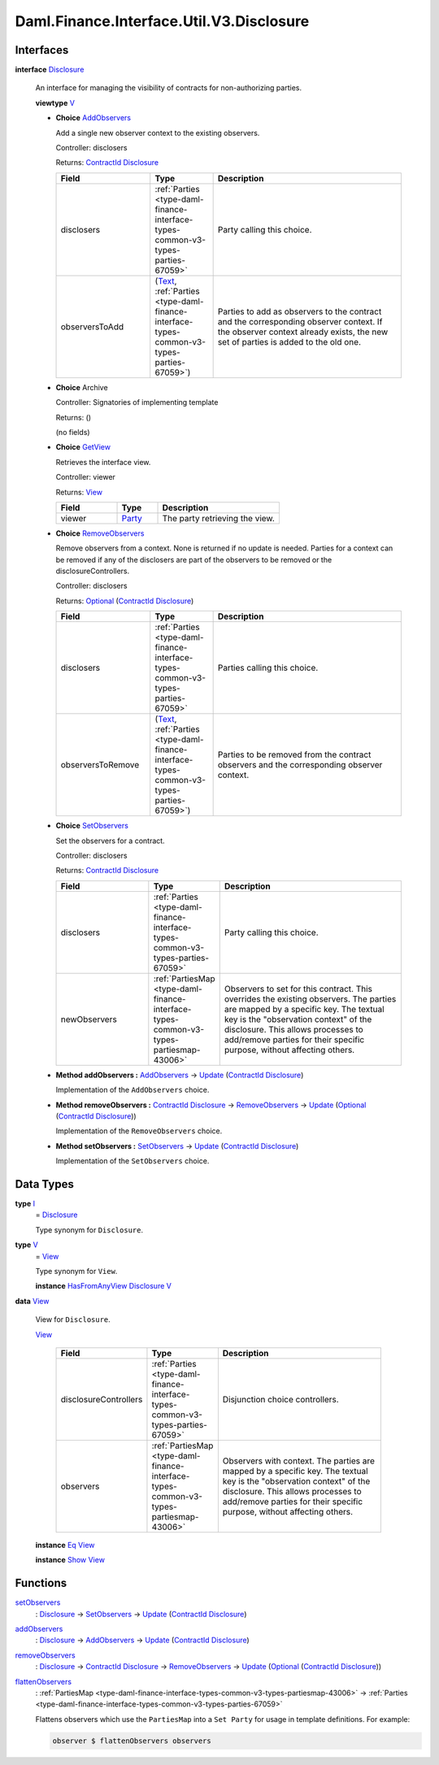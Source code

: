 .. Copyright (c) 2024 Digital Asset (Switzerland) GmbH and/or its affiliates. All rights reserved.
.. SPDX-License-Identifier: Apache-2.0

.. _module-daml-finance-interface-util-v3-disclosure-50779:

Daml.Finance.Interface.Util.V3.Disclosure
=========================================

Interfaces
----------

.. _type-daml-finance-interface-util-v3-disclosure-disclosure-91672:

**interface** `Disclosure <type-daml-finance-interface-util-v3-disclosure-disclosure-91672_>`_

  An interface for managing the visibility of contracts for non\-authorizing parties\.

  **viewtype** `V <type-daml-finance-interface-util-v3-disclosure-v-30650_>`_

  + .. _type-daml-finance-interface-util-v3-disclosure-addobservers-68807:

    **Choice** `AddObservers <type-daml-finance-interface-util-v3-disclosure-addobservers-68807_>`_

    Add a single new observer context to the existing observers\.

    Controller\: disclosers

    Returns\: `ContractId <https://docs.daml.com/daml/stdlib/Prelude.html#type-da-internal-lf-contractid-95282>`_ `Disclosure <type-daml-finance-interface-util-v3-disclosure-disclosure-91672_>`_

    .. list-table::
       :widths: 15 10 30
       :header-rows: 1

       * - Field
         - Type
         - Description
       * - disclosers
         - :ref:`Parties <type-daml-finance-interface-types-common-v3-types-parties-67059>`
         - Party calling this choice\.
       * - observersToAdd
         - (`Text <https://docs.daml.com/daml/stdlib/Prelude.html#type-ghc-types-text-51952>`_, :ref:`Parties <type-daml-finance-interface-types-common-v3-types-parties-67059>`)
         - Parties to add as observers to the contract and the corresponding observer context\. If the observer context already exists, the new set of parties is added to the old one\.

  + **Choice** Archive

    Controller\: Signatories of implementing template

    Returns\: ()

    (no fields)

  + .. _type-daml-finance-interface-util-v3-disclosure-getview-72965:

    **Choice** `GetView <type-daml-finance-interface-util-v3-disclosure-getview-72965_>`_

    Retrieves the interface view\.

    Controller\: viewer

    Returns\: `View <type-daml-finance-interface-util-v3-disclosure-view-81206_>`_

    .. list-table::
       :widths: 15 10 30
       :header-rows: 1

       * - Field
         - Type
         - Description
       * - viewer
         - `Party <https://docs.daml.com/daml/stdlib/Prelude.html#type-da-internal-lf-party-57932>`_
         - The party retrieving the view\.

  + .. _type-daml-finance-interface-util-v3-disclosure-removeobservers-4683:

    **Choice** `RemoveObservers <type-daml-finance-interface-util-v3-disclosure-removeobservers-4683_>`_

    Remove observers from a context\.
    None is returned if no update is needed\. Parties for a context can be removed if any
    of the disclosers are part of the observers to be removed or the disclosureControllers\.

    Controller\: disclosers

    Returns\: `Optional <https://docs.daml.com/daml/stdlib/Prelude.html#type-da-internal-prelude-optional-37153>`_ (`ContractId <https://docs.daml.com/daml/stdlib/Prelude.html#type-da-internal-lf-contractid-95282>`_ `Disclosure <type-daml-finance-interface-util-v3-disclosure-disclosure-91672_>`_)

    .. list-table::
       :widths: 15 10 30
       :header-rows: 1

       * - Field
         - Type
         - Description
       * - disclosers
         - :ref:`Parties <type-daml-finance-interface-types-common-v3-types-parties-67059>`
         - Parties calling this choice\.
       * - observersToRemove
         - (`Text <https://docs.daml.com/daml/stdlib/Prelude.html#type-ghc-types-text-51952>`_, :ref:`Parties <type-daml-finance-interface-types-common-v3-types-parties-67059>`)
         - Parties to be removed from the contract observers and the corresponding observer context\.

  + .. _type-daml-finance-interface-util-v3-disclosure-setobservers-68580:

    **Choice** `SetObservers <type-daml-finance-interface-util-v3-disclosure-setobservers-68580_>`_

    Set the observers for a contract\.

    Controller\: disclosers

    Returns\: `ContractId <https://docs.daml.com/daml/stdlib/Prelude.html#type-da-internal-lf-contractid-95282>`_ `Disclosure <type-daml-finance-interface-util-v3-disclosure-disclosure-91672_>`_

    .. list-table::
       :widths: 15 10 30
       :header-rows: 1

       * - Field
         - Type
         - Description
       * - disclosers
         - :ref:`Parties <type-daml-finance-interface-types-common-v3-types-parties-67059>`
         - Party calling this choice\.
       * - newObservers
         - :ref:`PartiesMap <type-daml-finance-interface-types-common-v3-types-partiesmap-43006>`
         - Observers to set for this contract\. This overrides the existing observers\. The parties are mapped by a specific key\. The textual key is the \"observation context\" of the disclosure\. This allows processes to add/remove parties for their specific purpose, without affecting others\.

  + **Method addObservers \:** `AddObservers <type-daml-finance-interface-util-v3-disclosure-addobservers-68807_>`_ \-\> `Update <https://docs.daml.com/daml/stdlib/Prelude.html#type-da-internal-lf-update-68072>`_ (`ContractId <https://docs.daml.com/daml/stdlib/Prelude.html#type-da-internal-lf-contractid-95282>`_ `Disclosure <type-daml-finance-interface-util-v3-disclosure-disclosure-91672_>`_)

    Implementation of the ``AddObservers`` choice\.

  + **Method removeObservers \:** `ContractId <https://docs.daml.com/daml/stdlib/Prelude.html#type-da-internal-lf-contractid-95282>`_ `Disclosure <type-daml-finance-interface-util-v3-disclosure-disclosure-91672_>`_ \-\> `RemoveObservers <type-daml-finance-interface-util-v3-disclosure-removeobservers-4683_>`_ \-\> `Update <https://docs.daml.com/daml/stdlib/Prelude.html#type-da-internal-lf-update-68072>`_ (`Optional <https://docs.daml.com/daml/stdlib/Prelude.html#type-da-internal-prelude-optional-37153>`_ (`ContractId <https://docs.daml.com/daml/stdlib/Prelude.html#type-da-internal-lf-contractid-95282>`_ `Disclosure <type-daml-finance-interface-util-v3-disclosure-disclosure-91672_>`_))

    Implementation of the ``RemoveObservers`` choice\.

  + **Method setObservers \:** `SetObservers <type-daml-finance-interface-util-v3-disclosure-setobservers-68580_>`_ \-\> `Update <https://docs.daml.com/daml/stdlib/Prelude.html#type-da-internal-lf-update-68072>`_ (`ContractId <https://docs.daml.com/daml/stdlib/Prelude.html#type-da-internal-lf-contractid-95282>`_ `Disclosure <type-daml-finance-interface-util-v3-disclosure-disclosure-91672_>`_)

    Implementation of the ``SetObservers`` choice\.

Data Types
----------

.. _type-daml-finance-interface-util-v3-disclosure-i-28317:

**type** `I <type-daml-finance-interface-util-v3-disclosure-i-28317_>`_
  \= `Disclosure <type-daml-finance-interface-util-v3-disclosure-disclosure-91672_>`_

  Type synonym for ``Disclosure``\.

.. _type-daml-finance-interface-util-v3-disclosure-v-30650:

**type** `V <type-daml-finance-interface-util-v3-disclosure-v-30650_>`_
  \= `View <type-daml-finance-interface-util-v3-disclosure-view-81206_>`_

  Type synonym for ``View``\.

  **instance** `HasFromAnyView <https://docs.daml.com/daml/stdlib/DA-Internal-Interface-AnyView.html#class-da-internal-interface-anyview-hasfromanyview-30108>`_ `Disclosure <type-daml-finance-interface-util-v3-disclosure-disclosure-91672_>`_ `V <type-daml-finance-interface-util-v3-disclosure-v-30650_>`_

.. _type-daml-finance-interface-util-v3-disclosure-view-81206:

**data** `View <type-daml-finance-interface-util-v3-disclosure-view-81206_>`_

  View for ``Disclosure``\.

  .. _constr-daml-finance-interface-util-v3-disclosure-view-5523:

  `View <constr-daml-finance-interface-util-v3-disclosure-view-5523_>`_

    .. list-table::
       :widths: 15 10 30
       :header-rows: 1

       * - Field
         - Type
         - Description
       * - disclosureControllers
         - :ref:`Parties <type-daml-finance-interface-types-common-v3-types-parties-67059>`
         - Disjunction choice controllers\.
       * - observers
         - :ref:`PartiesMap <type-daml-finance-interface-types-common-v3-types-partiesmap-43006>`
         - Observers with context\. The parties are mapped by a specific key\. The textual key is the \"observation context\" of the disclosure\. This allows processes to add/remove parties for their specific purpose, without affecting others\.

  **instance** `Eq <https://docs.daml.com/daml/stdlib/Prelude.html#class-ghc-classes-eq-22713>`_ `View <type-daml-finance-interface-util-v3-disclosure-view-81206_>`_

  **instance** `Show <https://docs.daml.com/daml/stdlib/Prelude.html#class-ghc-show-show-65360>`_ `View <type-daml-finance-interface-util-v3-disclosure-view-81206_>`_

Functions
---------

.. _function-daml-finance-interface-util-v3-disclosure-setobservers-71616:

`setObservers <function-daml-finance-interface-util-v3-disclosure-setobservers-71616_>`_
  \: `Disclosure <type-daml-finance-interface-util-v3-disclosure-disclosure-91672_>`_ \-\> `SetObservers <type-daml-finance-interface-util-v3-disclosure-setobservers-68580_>`_ \-\> `Update <https://docs.daml.com/daml/stdlib/Prelude.html#type-da-internal-lf-update-68072>`_ (`ContractId <https://docs.daml.com/daml/stdlib/Prelude.html#type-da-internal-lf-contractid-95282>`_ `Disclosure <type-daml-finance-interface-util-v3-disclosure-disclosure-91672_>`_)

.. _function-daml-finance-interface-util-v3-disclosure-addobservers-65651:

`addObservers <function-daml-finance-interface-util-v3-disclosure-addobservers-65651_>`_
  \: `Disclosure <type-daml-finance-interface-util-v3-disclosure-disclosure-91672_>`_ \-\> `AddObservers <type-daml-finance-interface-util-v3-disclosure-addobservers-68807_>`_ \-\> `Update <https://docs.daml.com/daml/stdlib/Prelude.html#type-da-internal-lf-update-68072>`_ (`ContractId <https://docs.daml.com/daml/stdlib/Prelude.html#type-da-internal-lf-contractid-95282>`_ `Disclosure <type-daml-finance-interface-util-v3-disclosure-disclosure-91672_>`_)

.. _function-daml-finance-interface-util-v3-disclosure-removeobservers-95863:

`removeObservers <function-daml-finance-interface-util-v3-disclosure-removeobservers-95863_>`_
  \: `Disclosure <type-daml-finance-interface-util-v3-disclosure-disclosure-91672_>`_ \-\> `ContractId <https://docs.daml.com/daml/stdlib/Prelude.html#type-da-internal-lf-contractid-95282>`_ `Disclosure <type-daml-finance-interface-util-v3-disclosure-disclosure-91672_>`_ \-\> `RemoveObservers <type-daml-finance-interface-util-v3-disclosure-removeobservers-4683_>`_ \-\> `Update <https://docs.daml.com/daml/stdlib/Prelude.html#type-da-internal-lf-update-68072>`_ (`Optional <https://docs.daml.com/daml/stdlib/Prelude.html#type-da-internal-prelude-optional-37153>`_ (`ContractId <https://docs.daml.com/daml/stdlib/Prelude.html#type-da-internal-lf-contractid-95282>`_ `Disclosure <type-daml-finance-interface-util-v3-disclosure-disclosure-91672_>`_))

.. _function-daml-finance-interface-util-v3-disclosure-flattenobservers-40218:

`flattenObservers <function-daml-finance-interface-util-v3-disclosure-flattenobservers-40218_>`_
  \: :ref:`PartiesMap <type-daml-finance-interface-types-common-v3-types-partiesmap-43006>` \-\> :ref:`Parties <type-daml-finance-interface-types-common-v3-types-parties-67059>`

  Flattens observers which use the ``PartiesMap`` into a ``Set Party`` for usage in template
  definitions\. For example\:

  .. code-block:: daml

    observer $ flattenObservers observers
